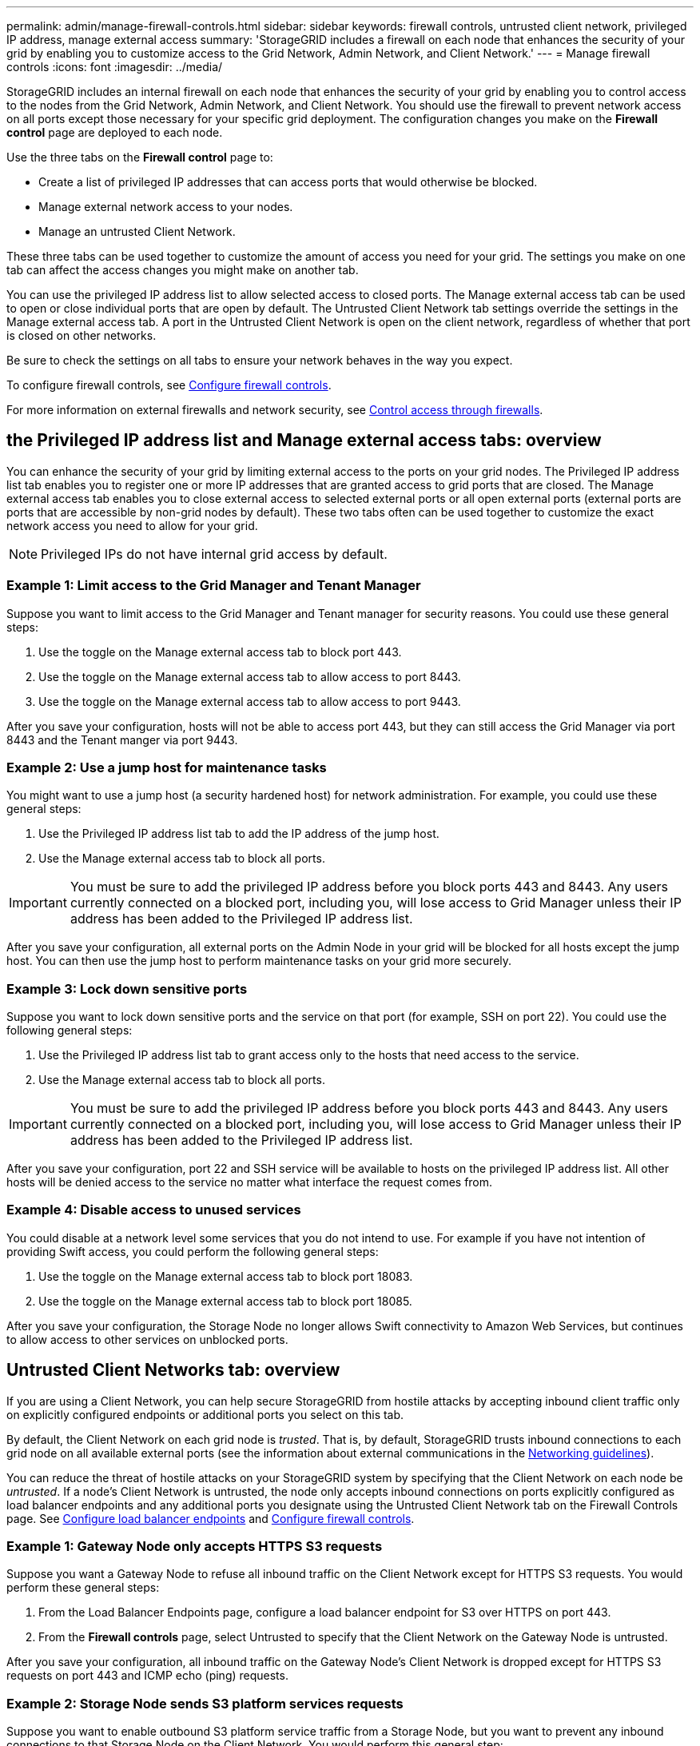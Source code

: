 ---
permalink: admin/manage-firewall-controls.html
sidebar: sidebar
keywords: firewall controls, untrusted client network, privileged IP address, manage external access
summary: 'StorageGRID includes a firewall on each node that enhances the security of your grid by enabling you to customize access to the Grid Network, Admin Network, and Client Network.'
---
= Manage firewall controls
:icons: font
:imagesdir: ../media/

[.lead]
StorageGRID includes an internal firewall on each node that enhances the security of your grid by enabling you to control access to the nodes from the Grid Network, Admin Network, and Client Network. You should use the firewall to prevent network access on all ports except those necessary for your specific grid deployment. The configuration changes you make on the *Firewall control* page are deployed to each node. 

Use the three tabs on the *Firewall control* page to: 

* Create a list of privileged IP addresses that can access ports that would otherwise be blocked.
* Manage external network access to your nodes.
* Manage an untrusted Client Network.

These three tabs can be used together to customize the amount of access you need for your grid. The settings you make on one tab can affect the access changes you might make on another tab. 

You can use the privileged IP address list to allow selected access to closed ports. The Manage external access tab can be used to open or close individual ports that are open by default. The Untrusted Client Network tab settings override the settings in the Manage external access tab. A port in the Untrusted Client Network is open on the client network, regardless of whether that port is closed on other networks. 

Be sure to check the settings on all tabs to ensure your network behaves in the way you expect. 

To configure firewall controls, see xref:../admin/configure-firewall-controls.adoc[Configure firewall controls].

For more information on external firewalls and network security, see xref:../admin/controlling-access-through-firewalls.adoc[Control access through firewalls].

== the Privileged IP address list and Manage external access tabs: overview
You can enhance the security of your grid by limiting external access to the ports on your grid nodes. The Privileged IP address list tab enables you to register one or more IP addresses that are granted access to grid ports that are closed. The Manage external access tab enables you to close external access to selected external ports or all open external ports (external ports are ports that are accessible by non-grid nodes by default). These two tabs often can be used together to customize the exact network access you need to allow for your grid.

NOTE: Privileged IPs do not have internal grid access by default. 

=== Example 1: Limit access to the Grid Manager and Tenant Manager
Suppose you want to limit access to the Grid Manager and Tenant manager for security reasons. You could use these general steps: 

. Use the toggle on the Manage external access tab to block port 443.
. Use the toggle on the Manage external access tab to allow access to port 8443.
. Use the toggle on the Manage external access tab to allow access to port 9443. 

After you save your configuration, hosts will not be able to access port 443, but they can still access the Grid Manager via port 8443 and the Tenant manger via port 9443.

=== Example 2: Use a jump host for maintenance tasks

You might want to use a jump host (a security hardened host) for network administration. For example, you could use these general steps:

. Use the Privileged IP address list tab to add the IP address of the jump host. 
. Use the Manage external access tab to block all ports.

IMPORTANT: You must be sure to add the privileged IP address before you block ports 443 and 8443. Any users currently connected on a blocked port, including you, will lose access to Grid Manager unless their IP address has been added to the Privileged IP address list. 

After you save your configuration, all external ports on the Admin Node in your grid will be blocked for all hosts except the jump host. You can then use the jump host to perform maintenance tasks on your grid more securely. 

=== Example 3: Lock down sensitive ports
Suppose you want to lock down sensitive ports and the service on that port (for example, SSH on port 22). You could use the following general steps: 

. Use the Privileged IP address list tab to grant access only to the hosts that need access to the service.
. Use the Manage external access tab to block all ports. 

IMPORTANT: You must be sure to add the privileged IP address before you block ports 443 and 8443. Any users currently connected on a blocked port, including you, will lose access to Grid Manager unless their IP address has been added to the Privileged IP address list. 

After you save your configuration, port 22 and SSH service will be available to hosts on the privileged IP address list. All other hosts will be denied access to the service no matter what interface the request comes from.

=== Example 4: Disable access to unused services
You could disable at a network level some services that you do not intend to use. For example if you have not intention of providing Swift access, you could perform the following general steps: 

. Use the toggle on the Manage external access tab to block port 18083. 
. Use the toggle on the Manage external access tab to block port 18085.

After you save your configuration, the Storage Node no longer allows Swift connectivity to Amazon Web Services, but continues to allow access to other services on unblocked ports.

== Untrusted Client Networks tab: overview

If you are using a Client Network, you can help secure StorageGRID from hostile attacks by accepting inbound client traffic only on explicitly configured endpoints or additional ports you select on this tab. 

By default, the Client Network on each grid node is _trusted_. That is, by default, StorageGRID trusts inbound connections to each grid node on all available external ports (see the information about external communications in the xref:../network/index.adoc[Networking guidelines]).

You can reduce the threat of hostile attacks on your StorageGRID system by specifying that the Client Network on each node be _untrusted_. If a node's Client Network is untrusted, the node only accepts inbound connections on ports explicitly configured as load balancer endpoints and any additional ports you designate using the Untrusted Client Network tab on the Firewall Controls page. See xref:../admin/configuring-load-balancer-endpoints.adoc[Configure load balancer endpoints] and xref:../admin/configure-firewall-controls.adoc[Configure firewall controls].

=== Example 1: Gateway Node only accepts HTTPS S3 requests

Suppose you want a Gateway Node to refuse all inbound traffic on the Client Network except for HTTPS S3 requests. You would perform these general steps:

. From the Load Balancer Endpoints page, configure a load balancer endpoint for S3 over HTTPS on port 443.
. From the *Firewall controls* page, select Untrusted to specify that the Client Network on the Gateway Node is untrusted.

After you save your configuration, all inbound traffic on the Gateway Node's Client Network is dropped except for HTTPS S3 requests on port 443 and ICMP echo (ping) requests.

=== Example 2: Storage Node sends S3 platform services requests

Suppose you want to enable outbound S3 platform service traffic from a Storage Node, but you want to prevent any inbound connections to that Storage Node on the Client Network. You would perform this general step:

* From the Untrusted Client Networks tab of the *Firewall controls* page, indicate that the Client Network on the Storage Node is untrusted.

After you save your configuration, the Storage Node no longer accepts any incoming traffic on the Client Network, but it continues to allow outbound requests to Amazon Web Services.

=== Example 3: Limiting access to Grid Manager to a subnet

Suppose you want to allow Grid Manager access only on a specific subnet. You would perform the following steps: 

. Attach the client network of your Admin Node(s) to the subnet.
. Use the Untrusted Client Network tab to configure the client network as untrusted.
. In the *Additional ports open on untrusted Client Network* section of the tab, add ports 443 or 8443.
. Use the Manage external access tab to block all external ports (with or without privileged IPs set for hosts outside that subnet).

After you save your configuration, only hosts on the subnet you specified can access the Grid Manager. All other hosts are are blocked. 